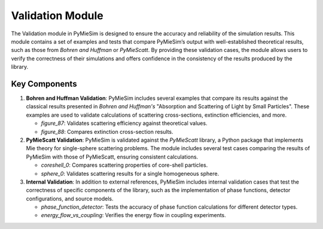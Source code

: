 .. _validation_index:

Validation Module
=================

The Validation module in PyMieSim is designed to ensure the accuracy and reliability of the simulation results.
This module contains a set of examples and tests that compare PyMieSim’s output with well-established theoretical results, such as those from *Bohren and Huffman* or *PyMieScatt*.
By providing these validation cases, the module allows users to verify the correctness of their simulations and offers confidence in the consistency of the results produced by the library.

Key Components
--------------

1. **Bohren and Huffman Validation**:
   PyMieSim includes several examples that compare its results against the classical results presented in *Bohren and Huffman's* "Absorption and Scattering of Light by Small Particles".
   These examples are used to validate calculations of scattering cross-sections, extinction efficiencies, and more.

   - `figure_87`: Validates scattering efficiency against theoretical values.
   - `figure_88`: Compares extinction cross-section results.

2. **PyMieScatt Validation**:
   PyMieSim is validated against the *PyMieScatt* library, a Python package that implements Mie theory for single-sphere scattering problems.
   The module includes several test cases comparing the results of PyMieSim with those of PyMieScatt, ensuring consistent calculations.

   - `coreshell_0`: Compares scattering properties of core-shell particles.
   - `sphere_0`: Validates scattering results for a single homogeneous sphere.

3. **Internal Validation**:
   In addition to external references, PyMieSim includes internal validation cases that test the correctness of specific components of the library, such as the implementation of phase functions, detector configurations, and source models.

   - `phase_function_detector`: Tests the accuracy of phase function calculations for different detector types.
   - `energy_flow_vs_coupling`: Verifies the energy flow in coupling experiments.
